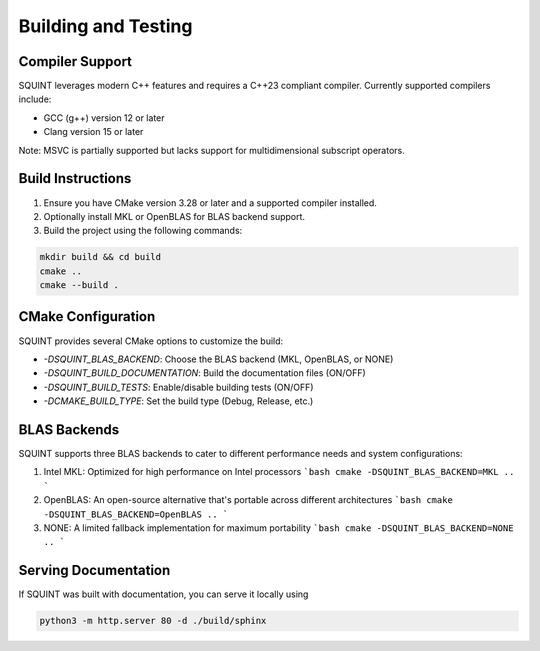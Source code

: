 
Building and Testing
====================



Compiler Support
----------------


SQUINT leverages modern C++ features and requires a C++23 compliant compiler. Currently supported compilers include:

- GCC (g++) version 12 or later
- Clang version 15 or later

Note: MSVC is partially supported but lacks support for multidimensional subscript operators.


Build Instructions
------------------


1. Ensure you have CMake version 3.28 or later and a supported compiler installed.
2. Optionally install MKL or OpenBLAS for BLAS backend support.
3. Build the project using the following commands:

.. code-block::

   mkdir build && cd build
   cmake ..
   cmake --build .


CMake Configuration
-------------------


SQUINT provides several CMake options to customize the build:

- `-DSQUINT_BLAS_BACKEND`: Choose the BLAS backend (MKL, OpenBLAS, or NONE)
- `-DSQUINT_BUILD_DOCUMENTATION`: Build the documentation files (ON/OFF)
- `-DSQUINT_BUILD_TESTS`: Enable/disable building tests (ON/OFF)
- `-DCMAKE_BUILD_TYPE`: Set the build type (Debug, Release, etc.)


BLAS Backends
-------------


SQUINT supports three BLAS backends to cater to different performance needs and system configurations:

1. Intel MKL: Optimized for high performance on Intel processors
   ```bash
   cmake -DSQUINT_BLAS_BACKEND=MKL ..
   ```

2. OpenBLAS: An open-source alternative that's portable across different architectures
   ```bash
   cmake -DSQUINT_BLAS_BACKEND=OpenBLAS ..
   ```

3. NONE: A limited fallback implementation for maximum portability
   ```bash
   cmake -DSQUINT_BLAS_BACKEND=NONE ..
   ```


Serving Documentation
---------------------


If SQUINT was built with documentation, you can serve it locally using

.. code-block::

   python3 -m http.server 80 -d ./build/sphinx

